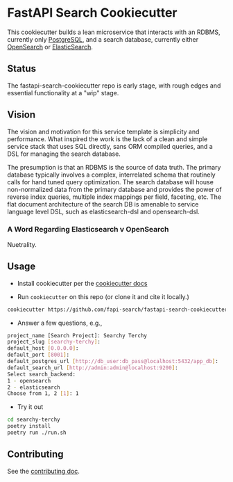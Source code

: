 * FastAPI Search Cookiecutter
This cookiecutter builds a lean microservice that interacts with an RDBMS, currently only [[https://www.postgresql.org/][PostgreSQL]], and a search database, currently either [[https://opensearch.org/][OpenSearch]] or [[https://www.elastic.co/][ElasticSearch]].
** Status
The fastapi-search-cookiecutter repo is early stage, with rough edges and essential functionality at a "wip" stage.
** Vision
The vision and motivation for this service template is simplicity and performance. What inspired the work is the lack of a clean and simple service stack that uses SQL directly, sans ORM compiled queries, and a DSL for managing the search database.

The presumption is that an RDBMS is the source of data truth. The primary database typically involves a complex, interrelated schema that routinely calls for hand tuned query optimization. The search database will house non-normalized data from the primary database and provides the power of reverse index queries, multiple index mappings per field, faceting, etc. The flat document architecture of the search DB is amenable to service language level DSL, such as elasticsearch-dsl and opensearch-dsl.
*** A Word Regarding Elasticsearch v OpenSearch
Nuetrality.
** Usage
- Install cookiecutter per the [[https://cookiecutter.readthedocs.io/en/stable/installation.html][cookiecutter docs]]
  
- Run ~cookiecutter~ on this repo (or clone it and cite it locally.)
#+begin_src bash
cookiecutter https://github.com/fapi-search/fastapi-search-cookiecutter.git
#+end_src

- Answer a few questions, e.g.,
#+begin_src bash
project_name [Search Project]: Searchy Terchy
project_slug [searchy-terchy]: 
default_host [0.0.0.0]: 
default_port [8001]: 
default_postgres_url [http://db_user:db_pass@localhost:5432/app_db]: 
default_search_url [http://admin:admin@localhost:9200]: 
Select search_backend:
1 - opensearch
2 - elasticsearch
Choose from 1, 2 [1]: 1
#+end_src

- Try it out
#+begin_src bash
  cd searchy-terchy
  poetry install
  poetry run ./run.sh
#+end_src
** Contributing
See the [[./CONTRIBUTING.org][contributing doc]].
